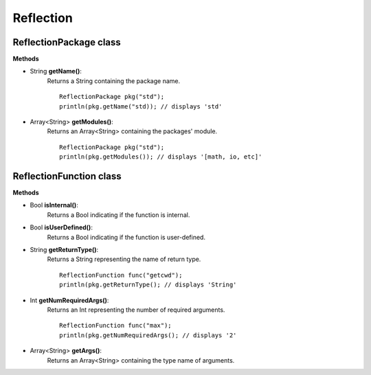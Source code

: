Reflection
================================================

-----------------------
ReflectionPackage class
-----------------------

**Methods**

* String **getName()**:
   Returns a String containing the package name. ::

     ReflectionPackage pkg("std");
     println(pkg.getName("std)); // displays 'std'

* Array<String> **getModules()**:
   Returns an Array<String> containing the packages' module. ::

     ReflectionPackage pkg("std");
     println(pkg.getModules()); // displays '[math, io, etc]'

------------------------
ReflectionFunction class
------------------------

**Methods**

* Bool **isInternal()**:
   Returns a Bool indicating if the function is internal.

* Bool **isUserDefined()**:
   Returns a Bool indicating if the function is user-defined.

* String **getReturnType()**:
   Returns a String representing the name of return type. ::

     ReflectionFunction func("getcwd");
     println(pkg.getReturnType(); // displays 'String'

* Int **getNumRequiredArgs()**:
   Returns an Int representing the number of required arguments. ::

     ReflectionFunction func("max");
     println(pkg.getNumRequiredArgs(); // displays '2'

* Array<String> **getArgs()**:
   Returns an Array<String> containing the type name of arguments.
